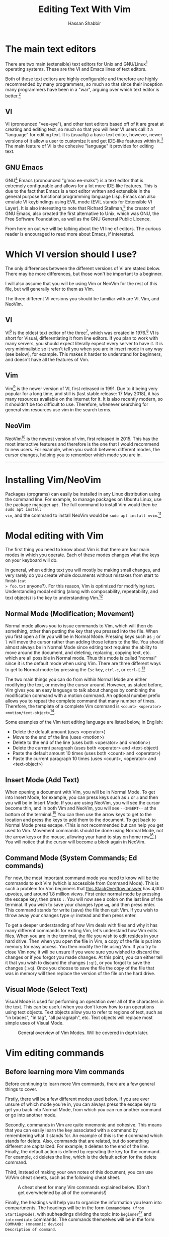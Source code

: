 #+TITLE: Editing Text With Vim
#+AUTHOR: Hassan Shabbir
#+LATEX_HEADER: \usepackage{hyperref}
#+LATEX_HEADER: \hypersetup{colorlinks=true, allcolors=blue}

\newpage

* The main text editors
There are two main (extensible) text editors for Unix and GNU/Linux[fn:11]
operating systems. These are the VI and Emacs lines of text editors.

Both of these text editors are highly configurable and therefore are highly
recommended by many programmers, so much so that since their inception many
programmers have been in a "war", arguing over which text editor is
better.[fn:12]
** VI
VI (pronounced "vee-eye"), and other text editors based off of it are great at
creating and editing text, so much so that you will hear VI users call it a 
"language" for editing text. It is (usually) a basic text editor, however, newer
versions of it allow a user to customize it and get IDE-like features within
it.[fn:8] The main feature of VI is the cohesive "language" it provides for
editing text.
** GNU Emacs
GNU[fn:14] Emacs (pronounced "g'noo ee-maks") is a text editor that is extremely
configurable and allows for a lot more IDE-like features. This is due to the
fact that Emacs is a text editor written and extensible in the general purpose
functional programming language Lisp. Emacs can also emulate VI keybindings
using EVIL mode (EVIL stands for Extensible VI Layer). It is also interesting to
note that Richard Stallman,[fn:15] the creator of GNU Emacs, also created the
first alternative to Unix, which was GNU, the Free Software Foundation, as well
as the GNU General Public Licence.

From here on out we will be talking about the VI line of editors. The curious
reader is encouraged to read more about Emacs, if interested.
* Which VI version should I use?
The only differences between the different versions of VI are stated below.
There may be more differences, but those won't be important to a beginner.

I will also assume that you will be using Vim or NeoVim for the rest of this
file, but will generally refer to them as Vim.

The three different VI versions you should be familiar with are VI, Vim, 
and NeoVim.
** VI
VI[fn:3] is the oldest text editor of the three[fn:1], which was created in
1976.[fn:18] VI is short for Visual, differentiating it from line editors. If
you plan to work with many servers, you should expect literally expect every
server to have it. It is very minimalistic so it won't tell you when you are in
insert mode in any way (see below), for example. This makes it harder to
understand for beginners, and doesn't have all the features of Vim.
** Vim
Vim[fn:4] is the newer version of VI, first released in 1991. Due to it being
very popular for a long time, and still is (last stable release: 17 May 2018),
it has many resources available on the internet for it. It is also recently
modern, so it shouldn't be too difficult to use. Therefore, whenever searching
for general vim resources use vim in the search terms.
** NeoVim
NeoVim[fn:5] is the newest version of vim, first released in 2015. This has the
most interactive features and therefore is the one that I would recommend to new
users. For example, when you switch between different modes, the cursor changes,
helping you to remember which mode you are in.

--------------------------------------------------------------------------------

\newpage

* Installing Vim/NeoVim
Packages (programs) can easily be installed in any Linux distribution using the
command line. For example, to manage packages on Ubuntu Linux, use the package
manager ~apt~. The full command to install Vim would then be ~sudo apt install
vim~, and the command to install NeoVim would be ~sudo apt install nvim~.[fn:13]
* Modal editing with Vim
The first thing you need to know about Vim is that there are four main modes in
which you operate. Each of these modes changes what the keys on your keyboard
will do.
  
In general, when editing text you will mostly be making small changes, and very
rarely do you create whole documents without mistakes from start to finish (~cat
> foo.txt~ anyone?). For this reason, Vim is optimized for modifying text.
Understanding modal editing (along with composability, repeatability, and text
objects) is the key to understanding Vim.[fn:2]
** Normal Mode (Modification; Movement)
Normal mode allows you to issue commands to Vim, which will then do something,
other than putting the key that you pressed into the file. When you first open a
file you will be in Normal Mode. Pressing keys such as ~j~ or ~l~ will move the
cursor rather than adding those letters to the file. You should almost always be
in Normal Mode since editing text requires the ability to move around the
document, and deleting, replacing, copying text, etc. which are all possible in
Normal mode. Thus this mode is called "normal" since it is the default mode when
using Vim. There are three different ways to get to Normal mode: by pressing
the ~Esc~ key, ~ctrl-c~, or ~ctrl-[~.[fn:33] 

The two main things you can do from within Normal Mode are either modifying the
text, or moving the cursor around. However, as stated before, Vim gives you
an easy language to talk about changes by combining the modification command
with a motion command. An optional number prefix allows you to repeat the
complete command that many number of times. Therefore, the template of a
complete Vim command is ~<count> <operator> <motion/text-object>~[fn:32].

Some examples of the Vim text editing language are listed below, in English:
- Delete the default amount (uses <operator>)
- Move to the end of the line (uses <motion>)
- Delete to the end of the line (uses both <operator> and <motion>)
- Delete the current paragraph (uses both <operator> and <text-object)
- Paste the default amount 10 times (uses both <count> and <operator>)
- Paste the current paragraph 10 times (uses <count>, <operator> and <text-object>)
** Insert Mode (Add Text)
When opening a document with Vim, you will be in Normal Mode. To get into Insert
Mode, for example, you can press keys such as ~i~ or ~a~ and then you will be in
Insert Mode. If you are using NeoVim, you will see the cursor become thin, and
in both Vim and NeoVim, you will see ~--INSERT--~ at the bottom of the
terminal.[fn:6] You can then use the arrow keys to get to the location and press
the keys to add them to the document. To get back to Normal Mode press escape.
(This is not recommended but can help you get used to Vim. Movement commands
should be done using Normal Mode, not the arrow keys or the mouse, allowing your
hand to stay on home row[fn:27].) You will notice that the cursor will become a block
again in NeoVim.
** Command Mode (System Commands; Ed commands)
For now, the most important command mode you need to know will be the commands
to exit Vim (which is accessible from Command Mode). This is such a problem for
Vim beginners that [[https://stackoverflow.com/questions/11828270/how-to-exit-the-vim-editor][this StackOverflow answer]] has 4,000 upvotes, and around 1.8
million views. First enter normal mode by pressing the escape key, then press
~:~. You will now see a colon on the last line of the terminal. If you wish to
save your changes type ~wq~, and then press enter. This command stands for write
(save) the file then quit Vim. If you wish to throw away your changes type ~q!~
instead and then press enter.

To get a deeper understanding of how Vim deals with files and why it has many
different commands for exiting Vim, let's understand how Vim edits files. When
you are in the terminal, the file you wish to edit resides in your hard drive.
Then when you open the file in Vim, a copy of the file is put into memory for
easy access. You then modify the file using Vim. If you try to close Vim now, it
will be unsure if you were sure you wished to discard the changes or if you
forgot you made changes. At this point, you can either tell it that you wish to
discard the changes (~:q!~), or you forgot to save the changes (~:wq~). Once you
choose to save the file the copy of the file that was in memory will then
replace the version of the file on the hard drive.
** Visual Mode (Select Text)
Visual Mode is used for performing an operation over all of the characters in
the text. This can be useful when you don't know how to run operations using
text objects. Text objects allow you to refer to regions of text, such as "in
braces", "in tag", "all paragraph", etc. Text objects will replace most simple
uses of Visual Mode.

#+CAPTION: General overview of Vim Modes. Will be covered in depth later.
#+NAME:   fig-2
[[./modes.jpg]]
* Vim editing commands
** Before learning more Vim commands
Before continuing to learn more Vim commands, there are a few general things
to cover. 

Firstly, there will be a few different modes used below. If you are
ever unsure of which mode you're in, you can always press the escape key to 
get you back into Normal Mode, from which you can run another command or 
go into another mode.

Secondly, commands in Vim are quite mnemonic and cohesive. This means that you
can easily learn the key associated with a command by remembering what it stands
for. An example of this is the ~d~ command which stands for delete. Also,
commands that are related, but do something different are capitalized. For
example, ~D~ deletes to the end of the line. Finally, the default action is defined by
repeating the key for the command. For example, ~dd~ deletes the line, which is
the default action for the delete command. 

Third, instead of making your own notes of this document, you can use VI/Vim 
cheat sheets, such as the following cheat sheet.

#+CAPTION: A cheat sheet for many Vim commands explained below. (Don't get overwhelmed by all of the commands!)
#+NAME:   fig-3
[[./vi-vim-cheat-sheet.png]]

Finally, the headings will help you to organize the information you learn into
compartments. The headings will be in the form ~CommandName (from StartingMode)~,
with subheadings dividing the topic into ~beginner~[fn:31] and ~intermediate~ commands.
The commands themselves will be in the form ~COMMAND: (mnemonic device)
Description of command~.
** Entering NeoVim (from bash prompt)
You can enter NeoVim from the command line (not to be confused with Vim's
Command Mode) by typing ~nvim file.txt~[fn:35], replacing ~file.txt~ for the file you
want to edit. If the file doesn't exist, it will be created. You will now be in
NeoVim.

If you wish to use Vim, replace ~nvim~ in the command above with ~vim~.
** Movement Commands (from Normal Mode)

- [[https://www.youtube.com/watch?v=tQCRVkSFFEc][Why Vim doesn't need the mouse]]
*** Character Movement
**** Beginner
- ~h~: Move cursor left
- ~j~: Move cursor down
- ~k~: Move cursor up
- ~l~: Move cursor right

The way to remember this is that the ~h~ key is on the left of the four keys,
~l~ is on the right, ~j~ is written with the hook below the line, and ~k~ has
the vertical line above the line.

Character movement can also be prefixed with a number such as ~5l~, to go 5
characters right.

#+CAPTION: A graphical depiction of h, j, k, l
#+NAME:   fig-1
[[./hjkl.png]]
*** Line Movement
**** Beginner
- ~^~: (This is from Regexes[fn:9]) Go to start of line
- ~$~: (This is from Regexes) Go to end of line
*** File Movement
**** Beginner
- ~gg~: (Go) Go to start of file
- ~G~: (Go) Go to end of file
**** Intermediate
- ~50gg~: (Go) Go to line 50
*** Word Movement
**** Intermediate

Frankly, I used to just spam ~h~ and ~l~ for quite a while, so these commands
aren't strictly necessary.

- ~w~: (Word) Go forward by one word
- ~b~: (Back) Go back by one word
- ~e~: (End) Go to the next end-of-word
*** Find Char Movement
**** Beginner
- ~fx~: (Find Char) Find character 'x' forwards
- ~;~: Run ~f~ / ~F~ again
**** Intermediate
- ~Fx~: (Find Char) Find character 'x' backwards
- ~,~: Run ~f~ / ~F~ again in opposite direction
- ~tx~: ('Til/Until) Go up until character 'x', forwards
- ~Tx~: ('Til/Until) Go up until character 'x', backwards
*** Search Term Movement 
**** Beginner
- ~/~: (Search[fn:30]) Input search term then press enter, searches forward
- ~n~: (Next, same direction) Go to next location matching search term
**** Intermediate
- ~N~: (Next, opposite direction) Go to previous location matching search term
- ~?~: Input search term then press enter, searches backward
** Insert Commands (from Normal Mode)
These commands will change you automatically from Normal Mode to Insert Mode.
*** Beginner
- ~i~: (Insert) Enter Insert Mode before current character
- ~I~: (Insert) Enter Insert Mode at the beginning of the line
- ~a~: (Append) Enter Insert Mode after current character
- ~A~: (Append) Enter Insert Mode at the end of the line
*** Intermediate
- ~o~: (Open) Add new line below and go into insert mode
- ~O~: (Open) Add new line above and go into insert mode
** Deletion Commands (from Normal Mode)
NOTE: The composable nature of Vim should be apparent in this section.[fn:26] 
*** Beginner
- ~x~: Delete character under cursor
- ~dd~: (Delete, Default) Delete current line
- ~dw~: (Delete Word) Delete until the end of the word
- ~dfc~: (Delete Find 'c') Delete including the first 'c' on the right of the cursor
- ~diw~: (Delete In Word) Delete the whole word
- ~diW~: (Delete In Word) Delete the whole space delimited word
*** Intermediate
I can't really be bothered to count how many words I want to delete. I prefer
doing things like ~dw..~ instead, see below.
- ~d3w~: (Delete Word) Delete 3 number of words, etc.
** Deletion Commands (from Visual Mode)
*** Beginner
- ~d~: (Delete) Delete current visual selection
- ~x~: (Delete) Delete current visual selection
** Change Commands (from Normal Mode)
Change deletes something then puts you in Insert Mode to add text.
*** Beginner
- ~cc~: (Change, Default) Delete line, then go into Insert Mode
- ~cw~: (Change Word) Delete until the end of the word, then go into Insert Mode
- ~ciw~: (Change In Word) Delete the whole word, then go into Insert Mode
- ~ciW~: (Change In Word) Delete the whole space delimited word, then go into Insert Mode
*** Intermediate
I can't really be bothered to count how many words I want to change. I prefer
doing things like ~cw..~ instead, see below.

- ~c3w~: (Change Word) Delete 3 number of words, etc., then go into Insert Mode
** Misc. Normal Commands (from Normal Mode)
These commands change the file while keeping you in Normal Mode.
- ~>>~: (Indent) Indent the current line
- ~>ip~: (Indent In Paragraph) Indent the current paragraph
- ~<<~: (Outdent) Outdent the current line
- ~<ip~: (Outdent In Paragraph) Outdent the current paragraph
** Yank (Copy) Commands (from Normal Mode)
NOTE: To copy text to use in other applications, use the ~"+~ prefix, which may
not work in VI/Vim, also see registers below.
*** Beginner
- ~yy~: (Yank, Default) Yank (copy) the current line, for Vim use only
- ~yiw~: (Yank) Yank (copy) the current line, for Vim use only
- ~"+yy~: (Yank, Default) Yank (copy) the current line, for any application
- ~"+yiw~: (Yank) Yank (copy) the current line, for any application
** Yank (Copy) Commands (from Visual Mode)
*** Beginner
- ~y~: (Yank) Yank (copy) current visual selection, for Vim use only
- ~"+y~: (Yank) Yank (copy) the current selection, for any application
** Paste Commands (from Normal Mode)
*** Beginner
- ~p~: (Paste) Paste the last deletion/yank, from Vim only
- ~"+p~: (Paste) Paste the last copied text, from any application
** Paste Commands (from Visual Mode)
*** Beginner
- ~p~: (Paste) Paste, replacing current visual selection
** Undo Command (from Normal Mode)
*** Beginner
- ~u~: (Undo) Undo last (atomic) change
** Visual Mode Commands (from Normal Mode)
First, enter Visual Mode using any of the below, then make the selection using
the movement commands as you would from Normal Mode. Then run the command on the
selection, such as yank, delete, etc.
*** Beginner
- ~v~: (Visual) Enter character-wise Visual Mode
- ~V~: (Visual) Enter line-wise Visual Mode
*** Intermediate
- ~ctrl-v~: (Visual) Enter block-wise Visual Mode

NOTE: To comment out lines, use block-wise selection with ~ctrl-v~, then press
~I~, and type the character comment (~//~ for example), and hit escape. It can
also be used as a poor man's version of a macro (see below). Another way would
be to use the Vim Commentary plugin (see below), with the command ~gc~.
** Command Mode (from Normal Mode)
*** Beginner
All of the below can be simplified to just ~:w~ and ~:q~[fn:34], since Vim will warn
you if you try to quit with unsaved changes.

- ~:w~: (Write) Write the file
- ~:q~: (Quit) Quit Vim, without having modified the file
- ~:q!~: (Quit!) Quit Vim, throwing away modifications
- ~:wq~: (Write-Quit) Write the file, then quit Vim
- ~:x~: (Exit) Shorthand for ~:wq~
*** Intermediate
- ~:! date~: (~!~ is similar to ~|~) Run bash command ~date~ and show the result without adding to file
- ~:r! date~: (Read) Run bash command ~date~ and read in the result into the file
- ~:s/foo/bar/g~[fn:24]: (Substitute) Substitute 'foo' with 'bar', globally (ie. each occurrence)
** Command Mode (from Visual Mode)
Visually select text then enter Command Mode using ~:~. NOTE: you will see
~:'<,'>~[fn:7] instead. This just tells Vim to run the command over the whole
selection.
*** Intermediate
- ~:'<,'>! wc -l~: Run bash command ~wc -l~ on visually selected text, replacing with the result
* Composability and repeatability
This section should introduce you to even more advanced concepts.
** Text Objects
NOTE: All text objects can be used with delete, yank, copy, etc. "In" deletes
the text inside, while "All" deletes quotes, braces, and a single space (so the
spaces around it end up balanced).
*** Beginner
- ~iw~: (In Word)
- ~aw~: (All Word)
- ~is~: (In Sentence)
- ~as~: (All Sentence)
- ~ip~: (In Paragraph)
- ~ap~: (All Paragraph)
- ~i"~: (In Quote)
- ~a"~: (All Quote)
- ~i}~: (In Brace)
- ~a}~: (All Brace)
- ~it~: (In Tag) Used in HTML
- ~at~: (All Tag) Used in HTML
** Dot (~.~) command
*** Beginner
The dot command repeats the last complete command that you ran. For example if
you changed a word to "Hi" using ~ciwHi~ and then escape, you can change another
word to "Hi" using the dot command.

Expanding on the above, one way[fn:10] to quickly rename variables would be to
first search for a variable using ~/~, then using ~ciw~ to change the variable
to something else. Finally, repeat this change all throughout the document using
~n~ to go to the next instance, and ~.~ to apply the change.
** Number Prefixes
*** Intermediate
Most commands can be prefixed, meaning you can run commands like ~d5w~ which
will delete the next 5 words.
** Macros
*** Intermediate
Macros can be used for creating groups of repeatable commands. In other words,
start the macro, run general commands (ie. ~w~ rather than ~llllllll~), stop the
macro, run the macro previously defined on the text you want. The steps are:

1. ~qa~: Record Macro in register ~a~, see below
2. ~q~: While recording, it will end the macro
3. ~@a~: Run Macro in register ~a~

Fun fact: you can also define recursive[fn:16] macros[fn:29]. This
allows you to create a single macro that runs forever (of course, Vim will stop
the macro at the end of the document, for example). An example of this is the
following key sequences: ~qaqqaV~j@aq@a~[fn:25], which switches the case of every
character until the end of the document. 
** Registers
*** Intermediate
The most important part about registers is that the ~"+~[fn:17] prefix is used
to store the global clipboard, which can be accessed by any program. Frankly, I
don't use any register other than the global one.

Other actions, such as yanks and deletions can be prefixed with a register, for
later retrieval.

A useful combination is using registers for editing a macro you wrote. To
continue from the macros section, you can write an incorrect macro, paste it
into the file, modify it, copy it back to the register, and then run that macro.
This seems quite difficult, but there can be really long macros that you would
rather go through the above to change a character than to remake the macro from
the beginning.
* Extending Vim for yourself
** Configuration File
To change the default behaviour of Vim, and to keep it even after quitting, you
must modify a configuration (also known as a dot file[fn:21]) file for Vim. For
GNU/Linux and NeoVim users this file is ~~/.config/nvim/init.vim~, for Vim users
the file is ~~/.vimrc~. If you use Windows, the file will be ~_vimrc~[fn:20] (in
the home directory in Windows).

For example, typing ~:colorscheme elflord~[fn:22] from Normal Mode, will change
the colour scheme to elflord for the current Vim session. Once you close Vim
this setting will be gone. To save this setting, save the following lines in the
configuration file as:

#+BEGIN_SRC vimrc
" Set colour scheme to elflord 
colorscheme elflord 
#+END_SRC

Notice the lack of a colon at the beginning of the line. The ~"~ indicates a
line comment.

Here are some other settings you may wish to add to your Vim configuration
file.[fn:23] In general, you should always copy the comments along with the
actual code. (NOTE: always understand what every command does before adding it
to your configuration file.)

The below file is also available as ~configuration.vim~ at
[[https://github.com/Hassan-Shabbir/vim-introduction][Hassan-Shabbir/vim-introduction]].

#+BEGIN_SRC vimrc
" Enable filetype plugins, such as syntax highlighting for files. 
filetype plugin indent on

" Enable syntax highlighting. 
syntax enable

" Set line numbering to change based on Mode.
" This is especially helpful when moving n lines up.
set number relativenumber

" Set autoread to true. When a file is changed from the outside, 
" the file will be reloaded. 
set autoread

" With a map leader it's possible to do extra key combinations 
" like '<leader>w' saves the current file. 'mapleader' is 
" usually the backslash key ('\'), however, below we set it 
" to the ',' key, since it is easier to reach.
let mapleader = ","

" This is how you would define "in normal mode, if I press 
" the leader key (see above), followed by the 'w' key, 
" map it to be the same as writing the file".
nmap <leader>w :w!<cr>

" Set a space of 3 lines between the cursor and the top/bottom 
" of the window, making it easier to get the context of the code. 
set so=3

" Turn on a completion menu on the bottom. Used when you try to 
" tab-complete something in command mode. 
set wildmenu
set wildmode=list:longest,full

" Configure backspace so it acts as it should act. Namely, 
" allow backspace to delete new lines, delete past the start 
" of insert mode, and delete autoindent.
set backspace=eol,start,indent

" Ignore case when searching, so '/hi' will match 'hi' in the 
" text, along with 'Hi'. 
set ignorecase

" If a case is used, however, search match using case. So 
" '/Hi' will only match 'Hi', and not 'hi', (since we 
" explicitly told the case). 
set smartcase

" Highlight search results. 
set hlsearch

" Make search act like search in modern browsers. 
set incsearch

" Don't redraw while executing macros (for performance). 
set lazyredraw

" Return to last edit position when opening files 
" NOTE: Put this all on one line 
au BufReadPost * 
  if line("'\"") > 1 && line("'\"") <= line("$") 
  | exe "normal! g'\"" | endif
#+END_SRC

** Plugins
These are a few plugins that I would consider quite useful.

- [[https://github.com/junegunn/vim-plug][Vim Plug]]: Vim plugin manager
To be able to use the below plugins you need to install a plugin manager, this
is the one I personally use, (no real reason).

- [[https://github.com/tpope/vim-sensible][Vim Sensible]]: set default settings for Vim
This is useful for starting off in Vim. (Not needed for NeoVim.)

- [[https://www.github.com/myusuf3/numbers.vim][Numbers Vim]]: add relative line numbers to Vim (great for going n lines up or down)
- [[https://www.github.com/tpope/vim-commentary][Vim Commentary]]: (un)comment lines of code with a text object
- [[https://www.github.com/tpope/vim-surround][Vim Surround]]: surround text objects with text
- [[https://www.github.com/tpope/vim-vinegar][Vim Vinegar]]: simple file browser in Vim
- [[https://www.github.com/mattn/emmet-vim][Emmet Vim]]: create HTML easily
- [[https://github.com/ctrlpvim/ctrlp.vim][Ctrlp Vim]]: fuzzy find files
- [[https://vimawesome.com/plugin/targets-vim][Targets Vim]]: add more text objects to Vim

More plugins for Vim can be found on [[https://vimawesome.com]].
*** ColorSchemes
- [[https://www.github.com/liuchengxu/space-vim-dark][Space Vim Dark]]
- [[https://github.com/altercation/solarized][Solarized]]

*** Vim in other places
- Bash/Zsh: Both Bash and Zsh have Vim modes that can be enabled in their respective dot-files
- [[https://github.com/ardagnir/athame][Athame]]: Full Vim in the terminal, ie. when writing bash commands
- [[https://chrome.google.com/webstore/detail/vimium/dbepggeogbaibhgnhhndojpepiihcmeb][Vimium]]: Vim in Chrome

There are also other applications that will use Vim-like keybindings by default,
such as ~man~.
* More Resources
** Vimtutor
The ~vimtutor~ command can be used from your shell (ie. bash). Once run,
~vimtutor~ will guide you through some basic Vim commands.
** Vim's ~:help~ command
A great way to learn more about a particular command in Vim is to use vim's
amazing built-in help system using ~:help~, followed by the command details
(mode, modifier, key, etc.; see ~:help~). This is usually recommended for
understanding what a command does, since Google is sometimes less helpful.
If you only use ~:help~ and press enter, the introduction to the help system
will be shown.

Vim also has the ~:helpgrep~ command which searches the help system for the
searchterm you entered.
** VimCasts.org
There are 76 Vim casts in total. It is highly recommended to start from #1,
since the Vim casts get more advanced later on. All Vim casts are highly
recommended.
- [[http://vimcasts.org/episodes/page/8/][Vim Casts]]

The below are paid books from the creator of the Vim casts:
- [[https://pragprog.com/book/dnvim2/practical-vim-second-edition][Practical Vim]]
- [[https://pragprog.com/book/modvim/modern-vim][Modern Vim]]
** Youtube Videos
These are some Youtube videos on Vim. They have been sorted from beginner to
advanced. Videos by Luke Smith (in general) and ThoughtBot (on Vim) are 
recommended.
- [[https://www.youtube.com/watch?v=_NUO4JEtkDw][Learning Vim in a week]]
- [[https://www.youtube.com/watch?v=tQCRVkSFFEc][Why Vim doesn't need the mouse]]
- [[https://www.youtube.com/watch?v=wlR5gYd6um0][Mastering the Vim language]]
- [[https://www.youtube.com/watch?v=cTBgtN-s2Zw][Vimrc and Vim plug-in overview]]
- [[https://www.youtube.com/watch?v=wRFEBw02aT8][Vim macros: why and how to!]]
- [[https://www.youtube.com/watch?v=NzD2UdQl5Gc][How Vim makes my daily life easier]]
- [[https://www.youtube.com/watch?v=XA2WjJbmmoM][How to do 90% of what plugins do (with just Vim)]]
** Blog Posts
The following blog post helps to motivate the use of Vim.
- [[http://www.viemu.com/a-why-vi-vim.html][Why, oh WHY, do those #?@! nutheads use vi?]]

All arabesque posts are recommended, for example the following:
- [[https://sanctum.geek.nz/arabesque/series/unix-as-ide/][Unix as IDE]]
- [[https://sanctum.geek.nz/arabesque/advanced-vim-macros/][Advanced Vim macros]]
** Miscellaneous
The following are fun stories written about a fictitious master
and a desciple.
- [[https://sanctum.geek.nz/arabesque/vim-koans/][Vim Koans]]
- [[https://blog.samwhited.com/2015/04/the-dharma-of-vi/][The Dharma of Vi]]
- [[https://sanctum.geek.nz/etc/emperor-sh-and-the-traveller.txt][Emperor Sh and the traveller]]

The Vim cheat sheet given above:
- [[http://www.viemu.com/a_vi_vim_graphical_cheat_sheet_tutorial.html][VI/Vim cheat sheet]]
* Conclusion
Congratulations on finishing this whole document! You should now know enough to
be able to use vim, and look up whatever you need on the internet[fn:28]. To
become proficient with Vim, you should use it repeatedly, until the Beginner
commands come to you without much thought.

Thanks for reading, and good luck on your journey to become a Vim master!
* Footnotes

[fn:35] You can also type multiple files after the command and switch
between them using ~:bn~ (buffer next) and ~:bp~ (buffer previous). A buffer can
be thought of as a file that Vim has open for you, that you are currently not
editing.

[fn:34] See the command mode section above for more detail.

[fn:33] Most Vim users prefer to remap the Caps Lock key to Escape, for 
convenience.

[fn:32] Text objects will be covered much later.

[fn:31] The 'Beginner' subheading will show the commands that I personally
think a new Vim user should learn. Also, you only need to learn the commands
that you think are necessary for yourself, coming back later to deepen your
knowledge of Vim.

[fn:30] Similar to regexes and its uses in awk commands, etc.

[fn:29] See [[https://sanctum.geek.nz/arabesque/advanced-vim-macros/][Advanced Vim macros]]. 

[fn:28] Such as [[http://vim.wikia.com/wiki/Vim_Tips_Wiki][Vim Tips Wiki]].

[fn:27] See [[https://www.youtube.com/watch?v=tQCRVkSFFEc][Why Vim doesn't need the mouse]] for more.

[fn:26] See [[https://www.youtube.com/watch?v=wlR5gYd6um0][Mastering the Vim language]] for more.

[fn:25] Usually the ~q~ register is used for macros, but this can get
confusing when first starting out. The command would then be ~qqqqqV~j@qq@q~.
Also, this macro can be simplified to ~ggVG~~.

[fn:24] The text ~foo~ can be either a literal string or a regex, 
such as ~^foo~.

[fn:23] This is mostly taken from [[https://github.com/amix/vimrc][Amix's Vimrc]].

[fn:22] To find a colour scheme you like from the preinstalled colour 
schemes, go to [[https://stackoverflow.com/questions/7331940/how-to-get-the-list-of-all-installed-color-schemes-in-vim][List installed colorschemes]].

[fn:21] Because the file starts with a ~.~, I know, so original.

[fn:20] [[https://superuser.com/questions/86246/where-should-the-vimrc-file-be-located-on-windows-7][Locate Home in Windows]].

[fn:19] When you see characters, one after another, the keys should also 
be pressed one after another.

[fn:18] This is where the command mode in VI comes from, see below. 
Also, see [[https://sanctum.geek.nz/arabesque/actually-using-ed/][Actually Using Ed]] for some extreme masochism.

[fn:17] The ~"~ is used to retrieve registers, with ~+~ referring to 
the name of the register to be accessed, (in this case it is the 
special "global register").

[fn:16] Here's a quick introduction to recursion. Recursion is defining 
something in terms of what you are defining. For example, a directory 
can contain multiple files and multiple directories. A math example 
would be an equation like ~x = 1 + x~, and replacing x on the right with
~1 + x~ giving us ~x = 1 + 1 + x~, and continuing to infinity would give
us ~x = 1 + 1 + 1 + 1 + ...~. A similar expansion can be carried out 
on the acronym ~GNU~, left as an exercise for the reader.

[fn:15] [[https://en.wikipedia.org/wiki/Richard_Stallman][Richard Stallman]].

[fn:14] GNU stands for "GNU's Not Unix", a recursive acronym.

[fn:13] The command to both run and install it is ~nvim~ NOT ~neovim~.

[fn:12] See [[https://en.wikipedia.org/wiki/Editor_war][The Editor Wars]].

[fn:11] I'd just like to interject for a moment. What you usually refer
to as Linux, is in fact, GNU/Linux, or as I've recently taken to calling
it, GNU plus Linux. Linux is not an operating system unto itself, but 
rather another free component of a fully functioning GNU system made 
useful by the GNU corelibs, shell utilities and vital system components
comprising a full OS as defined by POSIX. (See GNU Linux copypasta.)

[fn:10] The other way would be to run a search and replace, such as 
~:s/foo/bar/g~, which would replace all occurrences of ~foo~ with ~bar~.

[fn:9] Regexes, or regular expressions, are a way of doing things like 
parsing and substituting in a file. The regex ~^hi~ says to match the 
line starting with ~hi~ and the regex ~^$~ says match the empty line 
(ie. the line that starts and ends with nothing in between).

[fn:8] This is usually not encouraged, especially at the beginning,
since having plugins hinder your ability to understand Vim, and are nice
to have and not necessarily mandatory for the functioning of Vim. In
fact, for GNU/Linux users, the IDE is the operating system. See
[[https://sanctum.geek.nz/arabesque/series/unix-as-ide/][Unix as IDE]].

[fn:7] So the command will run in the range ~x,y~, and a ~'a~ refers to
the mark a, with the ~<~ referring to the first and ~>~ referring to the
last selection. So all together it says "run the command from the 
beginning of the selection to the end of the selection."

[fn:6] In VI you will neither see the cursor change nor the 
~--INSERT--~ at the bottom.

[fn:5] NeoVim pronounced "neo-vim". 

[fn:4] Vim pronounced "vim".

[fn:3] VI pronounced "vee-eye", also pronounced "vy" but that is an
unofficial pronunciation.

[fn:2] For more on how vim works see this awesome answer on StackOverflow
[[https://stackoverflow.com/questions/1218390/what-is-your-most-productive-shortcut-with-vim][Your problem with Vim is that you don't grok vi]] and [[http://www.viemu.com/a-why-vi-vim.html][Why, oh WHY, do those #?@!
nutheads use vi?]].

[fn:1] Technically, the "ed" and "ex" editors are even older, but are 
quite cumbersome to use. For example, they require you to print a range
of lines to be able to see them.
